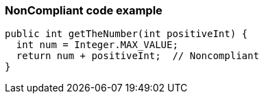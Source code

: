 === NonCompliant code example

[source,text]
----
public int getTheNumber(int positiveInt) {
  int num = Integer.MAX_VALUE;
  return num + positiveInt;  // Noncompliant
}
----
